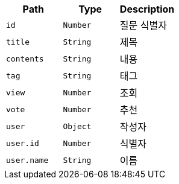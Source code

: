 |===
|Path|Type|Description

|`+id+`
|`+Number+`
|질문 식별자

|`+title+`
|`+String+`
|제목

|`+contents+`
|`+String+`
|내용

|`+tag+`
|`+String+`
|태그

|`+view+`
|`+Number+`
|조회

|`+vote+`
|`+Number+`
|추천

|`+user+`
|`+Object+`
|작성자

|`+user.id+`
|`+Number+`
|식별자

|`+user.name+`
|`+String+`
|이름

|===